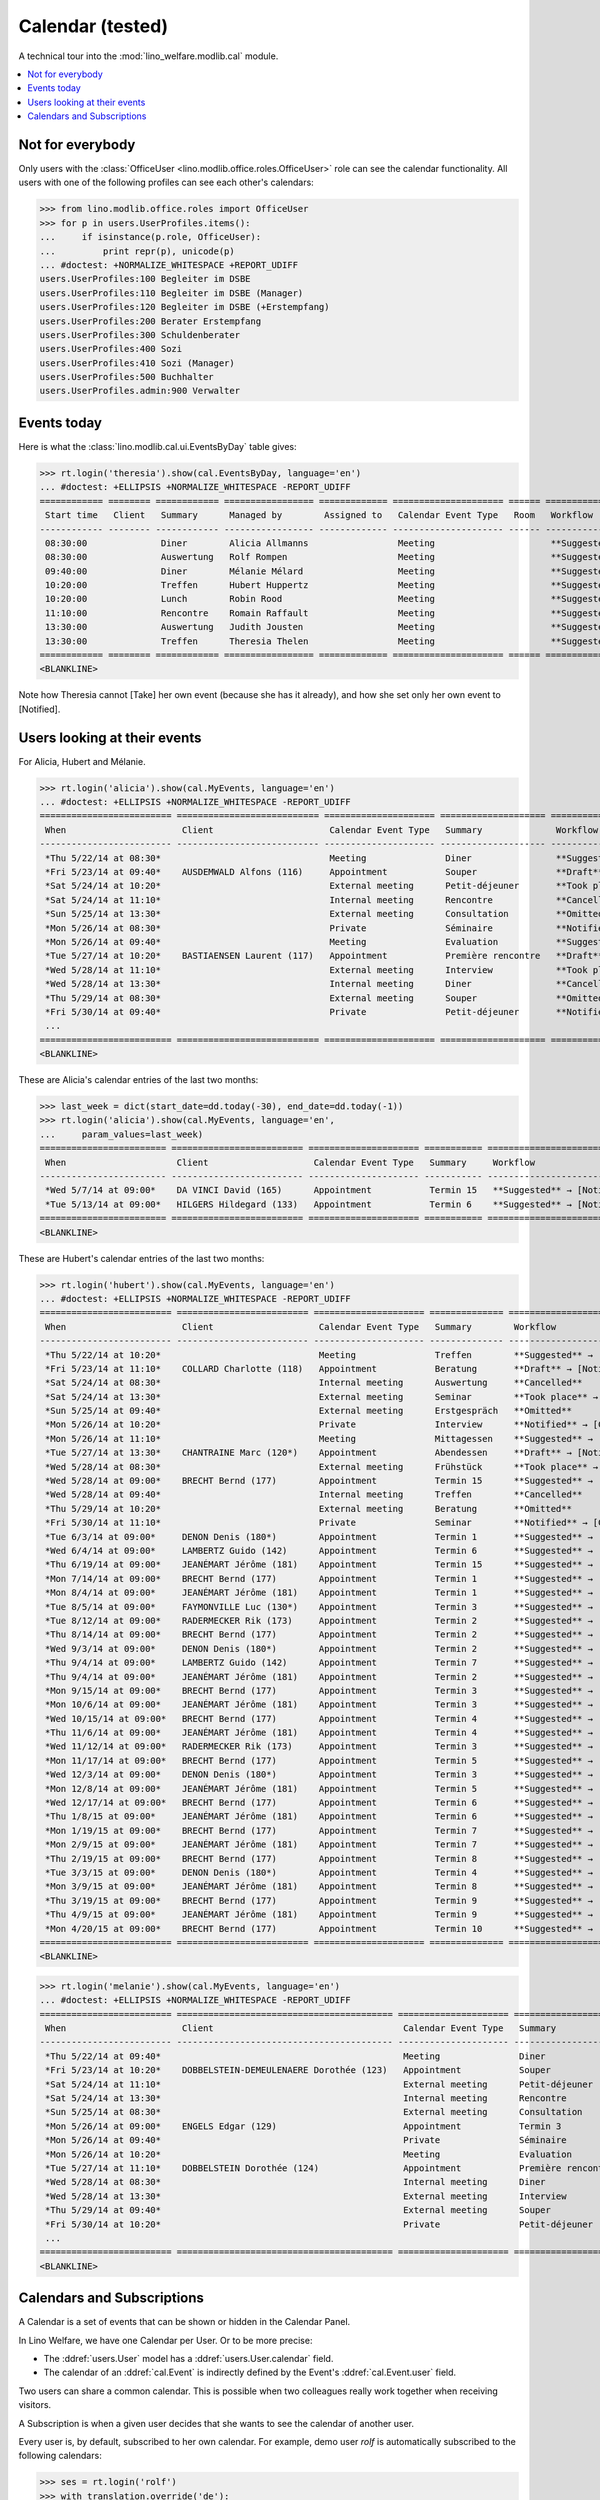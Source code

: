 .. _welfare.tested.cal:
.. _welfare.specs.cal:

===================
Calendar (tested)
===================

.. How to test only this document:

    $ python setup.py test -s tests.SpecsTests.test_cal
    
    doctest init:

    >>> from __future__ import print_function
    >>> import os
    >>> os.environ['DJANGO_SETTINGS_MODULE'] = \
    ...    'lino_welfare.projects.eupen.settings.doctests'
    >>> from lino.api.doctest import *

A technical tour into the :mod:`lino_welfare.modlib.cal` module.

.. contents::
   :local:


Not for everybody
=================

Only users with the :class:`OfficeUser
<lino.modlib.office.roles.OfficeUser>` role can see the calendar
functionality.  All users with one of the following profiles can see
each other's calendars:

>>> from lino.modlib.office.roles import OfficeUser
>>> for p in users.UserProfiles.items():
...     if isinstance(p.role, OfficeUser):
...         print repr(p), unicode(p)
... #doctest: +NORMALIZE_WHITESPACE +REPORT_UDIFF
users.UserProfiles:100 Begleiter im DSBE
users.UserProfiles:110 Begleiter im DSBE (Manager)
users.UserProfiles:120 Begleiter im DSBE (+Erstempfang)
users.UserProfiles:200 Berater Erstempfang
users.UserProfiles:300 Schuldenberater
users.UserProfiles:400 Sozi
users.UserProfiles:410 Sozi (Manager)
users.UserProfiles:500 Buchhalter
users.UserProfiles.admin:900 Verwalter




Events today
============

Here is what the :class:`lino.modlib.cal.ui.EventsByDay` table gives:

>>> rt.login('theresia').show(cal.EventsByDay, language='en')
... #doctest: +ELLIPSIS +NORMALIZE_WHITESPACE -REPORT_UDIFF
============ ======== ============ ================= ============= ===================== ====== ============================
 Start time   Client   Summary      Managed by        Assigned to   Calendar Event Type   Room   Workflow
------------ -------- ------------ ----------------- ------------- --------------------- ------ ----------------------------
 08:30:00              Diner        Alicia Allmanns                 Meeting                      **Suggested** → [Take]
 08:30:00              Auswertung   Rolf Rompen                     Meeting                      **Suggested** → [Take]
 09:40:00              Diner        Mélanie Mélard                  Meeting                      **Suggested** → [Take]
 10:20:00              Treffen      Hubert Huppertz                 Meeting                      **Suggested** → [Take]
 10:20:00              Lunch        Robin Rood                      Meeting                      **Suggested** → [Take]
 11:10:00              Rencontre    Romain Raffault                 Meeting                      **Suggested** → [Take]
 13:30:00              Auswertung   Judith Jousten                  Meeting                      **Suggested** → [Take]
 13:30:00              Treffen      Theresia Thelen                 Meeting                      **Suggested** → [Notified]
============ ======== ============ ================= ============= ===================== ====== ============================
<BLANKLINE>

Note how Theresia cannot [Take] her own event (because she has it
already), and how she set only her own event to [Notified].

Users looking at their events
=============================

For Alicia, Hubert and Mélanie.

>>> rt.login('alicia').show(cal.MyEvents, language='en')
... #doctest: +ELLIPSIS +NORMALIZE_WHITESPACE -REPORT_UDIFF
========================= =========================== ===================== ==================== =================================
 When                      Client                      Calendar Event Type   Summary              Workflow
------------------------- --------------------------- --------------------- -------------------- ---------------------------------
 *Thu 5/22/14 at 08:30*                                Meeting               Diner                **Suggested** → [Notified]
 *Fri 5/23/14 at 09:40*    AUSDEMWALD Alfons (116)     Appointment           Souper               **Draft** → [Notified] [Cancel]
 *Sat 5/24/14 at 10:20*                                External meeting      Petit-déjeuner       **Took place** → [Reset]
 *Sat 5/24/14 at 11:10*                                Internal meeting      Rencontre            **Cancelled**
 *Sun 5/25/14 at 13:30*                                External meeting      Consultation         **Omitted**
 *Mon 5/26/14 at 08:30*                                Private               Séminaire            **Notified** → [Cancel] [Reset]
 *Mon 5/26/14 at 09:40*                                Meeting               Evaluation           **Suggested** → [Notified]
 *Tue 5/27/14 at 10:20*    BASTIAENSEN Laurent (117)   Appointment           Première rencontre   **Draft** → [Notified] [Cancel]
 *Wed 5/28/14 at 11:10*                                External meeting      Interview            **Took place** → [Reset]
 *Wed 5/28/14 at 13:30*                                Internal meeting      Diner                **Cancelled**
 *Thu 5/29/14 at 08:30*                                External meeting      Souper               **Omitted**
 *Fri 5/30/14 at 09:40*                                Private               Petit-déjeuner       **Notified** → [Cancel] [Reset]
 ...
========================= =========================== ===================== ==================== =================================
<BLANKLINE>

These are Alicia's calendar entries of the last two months:

>>> last_week = dict(start_date=dd.today(-30), end_date=dd.today(-1))
>>> rt.login('alicia').show(cal.MyEvents, language='en',
...     param_values=last_week)
======================== ========================= ===================== =========== ============================
 When                     Client                    Calendar Event Type   Summary     Workflow
------------------------ ------------------------- --------------------- ----------- ----------------------------
 *Wed 5/7/14 at 09:00*    DA VINCI David (165)      Appointment           Termin 15   **Suggested** → [Notified]
 *Tue 5/13/14 at 09:00*   HILGERS Hildegard (133)   Appointment           Termin 6    **Suggested** → [Notified]
======================== ========================= ===================== =========== ============================
<BLANKLINE>


These are Hubert's calendar entries of the last two months:

>>> rt.login('hubert').show(cal.MyEvents, language='en')
... #doctest: +ELLIPSIS +NORMALIZE_WHITESPACE -REPORT_UDIFF
========================= ========================= ===================== ============== =================================
 When                      Client                    Calendar Event Type   Summary        Workflow
------------------------- ------------------------- --------------------- -------------- ---------------------------------
 *Thu 5/22/14 at 10:20*                              Meeting               Treffen        **Suggested** → [Notified]
 *Fri 5/23/14 at 11:10*    COLLARD Charlotte (118)   Appointment           Beratung       **Draft** → [Notified] [Cancel]
 *Sat 5/24/14 at 08:30*                              Internal meeting      Auswertung     **Cancelled**
 *Sat 5/24/14 at 13:30*                              External meeting      Seminar        **Took place** → [Reset]
 *Sun 5/25/14 at 09:40*                              External meeting      Erstgespräch   **Omitted**
 *Mon 5/26/14 at 10:20*                              Private               Interview      **Notified** → [Cancel] [Reset]
 *Mon 5/26/14 at 11:10*                              Meeting               Mittagessen    **Suggested** → [Notified]
 *Tue 5/27/14 at 13:30*    CHANTRAINE Marc (120*)    Appointment           Abendessen     **Draft** → [Notified] [Cancel]
 *Wed 5/28/14 at 08:30*                              External meeting      Frühstück      **Took place** → [Reset]
 *Wed 5/28/14 at 09:00*    BRECHT Bernd (177)        Appointment           Termin 15      **Suggested** → [Notified]
 *Wed 5/28/14 at 09:40*                              Internal meeting      Treffen        **Cancelled**
 *Thu 5/29/14 at 10:20*                              External meeting      Beratung       **Omitted**
 *Fri 5/30/14 at 11:10*                              Private               Seminar        **Notified** → [Cancel] [Reset]
 *Tue 6/3/14 at 09:00*     DENON Denis (180*)        Appointment           Termin 1       **Suggested** → [Notified]
 *Wed 6/4/14 at 09:00*     LAMBERTZ Guido (142)      Appointment           Termin 6       **Suggested** → [Notified]
 *Thu 6/19/14 at 09:00*    JEANÉMART Jérôme (181)    Appointment           Termin 15      **Suggested** → [Notified]
 *Mon 7/14/14 at 09:00*    BRECHT Bernd (177)        Appointment           Termin 1       **Suggested** → [Notified]
 *Mon 8/4/14 at 09:00*     JEANÉMART Jérôme (181)    Appointment           Termin 1       **Suggested** → [Notified]
 *Tue 8/5/14 at 09:00*     FAYMONVILLE Luc (130*)    Appointment           Termin 3       **Suggested** → [Notified]
 *Tue 8/12/14 at 09:00*    RADERMECKER Rik (173)     Appointment           Termin 2       **Suggested** → [Notified]
 *Thu 8/14/14 at 09:00*    BRECHT Bernd (177)        Appointment           Termin 2       **Suggested** → [Notified]
 *Wed 9/3/14 at 09:00*     DENON Denis (180*)        Appointment           Termin 2       **Suggested** → [Notified]
 *Thu 9/4/14 at 09:00*     LAMBERTZ Guido (142)      Appointment           Termin 7       **Suggested** → [Notified]
 *Thu 9/4/14 at 09:00*     JEANÉMART Jérôme (181)    Appointment           Termin 2       **Suggested** → [Notified]
 *Mon 9/15/14 at 09:00*    BRECHT Bernd (177)        Appointment           Termin 3       **Suggested** → [Notified]
 *Mon 10/6/14 at 09:00*    JEANÉMART Jérôme (181)    Appointment           Termin 3       **Suggested** → [Notified]
 *Wed 10/15/14 at 09:00*   BRECHT Bernd (177)        Appointment           Termin 4       **Suggested** → [Notified]
 *Thu 11/6/14 at 09:00*    JEANÉMART Jérôme (181)    Appointment           Termin 4       **Suggested** → [Notified]
 *Wed 11/12/14 at 09:00*   RADERMECKER Rik (173)     Appointment           Termin 3       **Suggested** → [Notified]
 *Mon 11/17/14 at 09:00*   BRECHT Bernd (177)        Appointment           Termin 5       **Suggested** → [Notified]
 *Wed 12/3/14 at 09:00*    DENON Denis (180*)        Appointment           Termin 3       **Suggested** → [Notified]
 *Mon 12/8/14 at 09:00*    JEANÉMART Jérôme (181)    Appointment           Termin 5       **Suggested** → [Notified]
 *Wed 12/17/14 at 09:00*   BRECHT Bernd (177)        Appointment           Termin 6       **Suggested** → [Notified]
 *Thu 1/8/15 at 09:00*     JEANÉMART Jérôme (181)    Appointment           Termin 6       **Suggested** → [Notified]
 *Mon 1/19/15 at 09:00*    BRECHT Bernd (177)        Appointment           Termin 7       **Suggested** → [Notified]
 *Mon 2/9/15 at 09:00*     JEANÉMART Jérôme (181)    Appointment           Termin 7       **Suggested** → [Notified]
 *Thu 2/19/15 at 09:00*    BRECHT Bernd (177)        Appointment           Termin 8       **Suggested** → [Notified]
 *Tue 3/3/15 at 09:00*     DENON Denis (180*)        Appointment           Termin 4       **Suggested** → [Notified]
 *Mon 3/9/15 at 09:00*     JEANÉMART Jérôme (181)    Appointment           Termin 8       **Suggested** → [Notified]
 *Thu 3/19/15 at 09:00*    BRECHT Bernd (177)        Appointment           Termin 9       **Suggested** → [Notified]
 *Thu 4/9/15 at 09:00*     JEANÉMART Jérôme (181)    Appointment           Termin 9       **Suggested** → [Notified]
 *Mon 4/20/15 at 09:00*    BRECHT Bernd (177)        Appointment           Termin 10      **Suggested** → [Notified]
========================= ========================= ===================== ============== =================================
<BLANKLINE>


>>> rt.login('melanie').show(cal.MyEvents, language='en')
... #doctest: +ELLIPSIS +NORMALIZE_WHITESPACE -REPORT_UDIFF
========================= ========================================= ===================== ==================== =================================
 When                      Client                                    Calendar Event Type   Summary              Workflow
------------------------- ----------------------------------------- --------------------- -------------------- ---------------------------------
 *Thu 5/22/14 at 09:40*                                              Meeting               Diner                **Suggested** → [Notified]
 *Fri 5/23/14 at 10:20*    DOBBELSTEIN-DEMEULENAERE Dorothée (123)   Appointment           Souper               **Draft** → [Notified] [Cancel]
 *Sat 5/24/14 at 11:10*                                              External meeting      Petit-déjeuner       **Took place** → [Reset]
 *Sat 5/24/14 at 13:30*                                              Internal meeting      Rencontre            **Cancelled**
 *Sun 5/25/14 at 08:30*                                              External meeting      Consultation         **Omitted**
 *Mon 5/26/14 at 09:00*    ENGELS Edgar (129)                        Appointment           Termin 3             **Suggested** → [Notified]
 *Mon 5/26/14 at 09:40*                                              Private               Séminaire            **Notified** → [Cancel] [Reset]
 *Mon 5/26/14 at 10:20*                                              Meeting               Evaluation           **Suggested** → [Notified]
 *Tue 5/27/14 at 11:10*    DOBBELSTEIN Dorothée (124)                Appointment           Première rencontre   **Draft** → [Notified] [Cancel]
 *Wed 5/28/14 at 08:30*                                              Internal meeting      Diner                **Cancelled**
 *Wed 5/28/14 at 13:30*                                              External meeting      Interview            **Took place** → [Reset]
 *Thu 5/29/14 at 09:40*                                              External meeting      Souper               **Omitted**
 *Fri 5/30/14 at 10:20*                                              Private               Petit-déjeuner       **Notified** → [Cancel] [Reset]
 ...
========================= ========================================= ===================== ==================== =================================
<BLANKLINE>


Calendars and Subscriptions
===========================

A Calendar is a set of events that can be shown or hidden in the
Calendar Panel.

In Lino Welfare, we have one Calendar per User.  Or to be more
precise: 

- The :ddref:`users.User` model has a :ddref:`users.User.calendar`
  field.

- The calendar of an :ddref:`cal.Event` is indirectly defined by the
  Event's :ddref:`cal.Event.user` field.

Two users can share a common calendar.  This is possible when two
colleagues really work together when receiving visitors.

A Subscription is when a given user decides that she wants to see the
calendar of another user.

Every user is, by default, subscribed to her own calendar.
For example, demo user `rolf` is automatically subscribed to the
following calendars:

>>> ses = rt.login('rolf')
>>> with translation.override('de'):
...    ses.show(cal.SubscriptionsByUser, ses.get_user()) #doctest: +ELLIPSIS +NORMALIZE_WHITESPACE
==== ========== ===========
 ID   Kalender   versteckt
---- ---------- -----------
 7    rolf       Nein
==== ========== ===========
<BLANKLINE>


